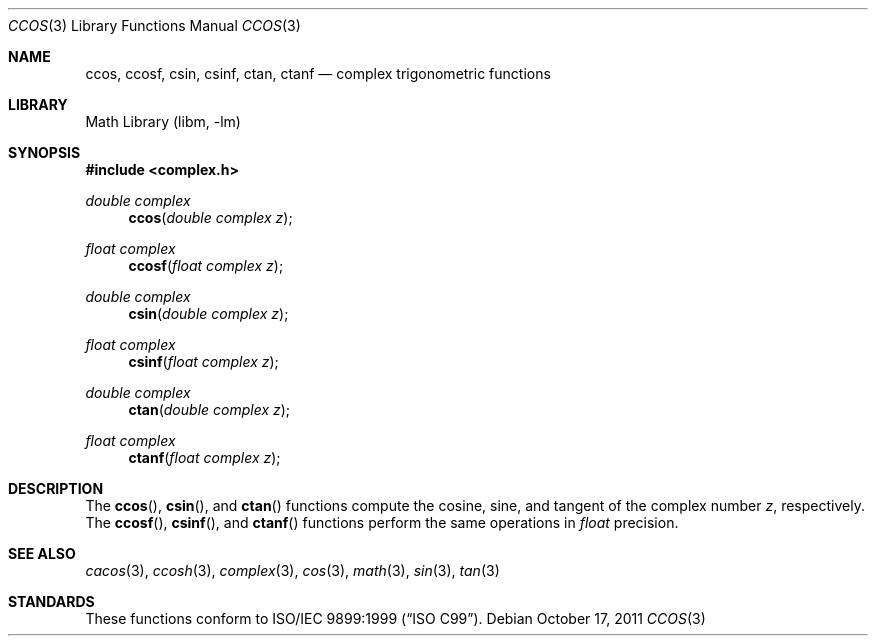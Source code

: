 .\" Copyright (c) 2011 David Schultz <das@frebsd.org>
.\" All rights reserved.
.\"
.\" Redistribution and use in source and binary forms, with or without
.\" modification, are permitted provided that the following conditions
.\" are met:
.\" 1. Redistributions of source code must retain the above copyright
.\"    notice, this list of conditions and the following disclaimer.
.\" 2. Redistributions in binary form must reproduce the above copyright
.\"    notice, this list of conditions and the following disclaimer in the
.\"    documentation and/or other materials provided with the distribution.
.\"
.\" THIS SOFTWARE IS PROVIDED BY THE AUTHOR AND CONTRIBUTORS ``AS IS'' AND
.\" ANY EXPRESS OR IMPLIED WARRANTIES, INCLUDING, BUT NOT LIMITED TO, THE
.\" IMPLIED WARRANTIES OF MERCHANTABILITY AND FITNESS FOR A PARTICULAR PURPOSE
.\" ARE DISCLAIMED.  IN NO EVENT SHALL THE AUTHOR OR CONTRIBUTORS BE LIABLE
.\" FOR ANY DIRECT, INDIRECT, INCIDENTAL, SPECIAL, EXEMPLARY, OR CONSEQUENTIAL
.\" DAMAGES (INCLUDING, BUT NOT LIMITED TO, PROCUREMENT OF SUBSTITUTE GOODS
.\" OR SERVICES; LOSS OF USE, DATA, OR PROFITS; OR BUSINESS INTERRUPTION)
.\" HOWEVER CAUSED AND ON ANY THEORY OF LIABILITY, WHETHER IN CONTRACT, STRICT
.\" LIABILITY, OR TORT (INCLUDING NEGLIGENCE OR OTHERWISE) ARISING IN ANY WAY
.\" OUT OF THE USE OF THIS SOFTWARE, EVEN IF ADVISED OF THE POSSIBILITY OF
.\" SUCH DAMAGE.
.\"
.\" $NQC$
.\"
.Dd October 17, 2011
.Dt CCOS 3
.Os
.Sh NAME
.Nm ccos ,
.Nm ccosf ,
.Nm csin ,
.Nm csinf ,
.Nm ctan ,
.Nm ctanf
.Nd complex trigonometric functions
.Sh LIBRARY
.Lb libm
.Sh SYNOPSIS
.In complex.h
.Ft double complex
.Fn ccos "double complex z"
.Ft float complex
.Fn ccosf "float complex z"
.Ft double complex
.Fn csin "double complex z"
.Ft float complex
.Fn csinf "float complex z"
.Ft double complex
.Fn ctan "double complex z"
.Ft float complex
.Fn ctanf "float complex z"
.Sh DESCRIPTION
The
.Fn ccos ,
.Fn csin ,
and
.Fn ctan
functions compute the cosine, sine, and tangent of the complex number
.Fa z ,
respectively.
The
.Fn ccosf ,
.Fn csinf ,
and
.Fn ctanf
functions perform the same operations in
.Fa float
precision.
.Sh SEE ALSO
.Xr cacos 3 ,
.Xr ccosh 3 ,
.Xr complex 3 ,
.Xr cos 3 ,
.Xr math 3 ,
.Xr sin 3 ,
.Xr tan 3
.Sh STANDARDS
These functions conform to
.St -isoC-99 .
